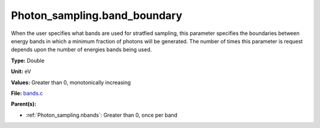 Photon_sampling.band_boundary
=============================
When the user specifies what bands are used for stratfied sampling, this parameter specifies the boundaries
between energy bands in which a minimum fraction of photons will be generated.  The number of times this
parameter is request depends upon the number of energies bands being used.

**Type:** Double

**Unit:** eV

**Values:** Greater than 0, monotonically increasing

**File:** `bands.c <https://github.com/agnwinds/python/blob/master/source/bands.c>`_


**Parent(s):**

* :ref:`Photon_sampling.nbands`: Greater than 0, once per band


